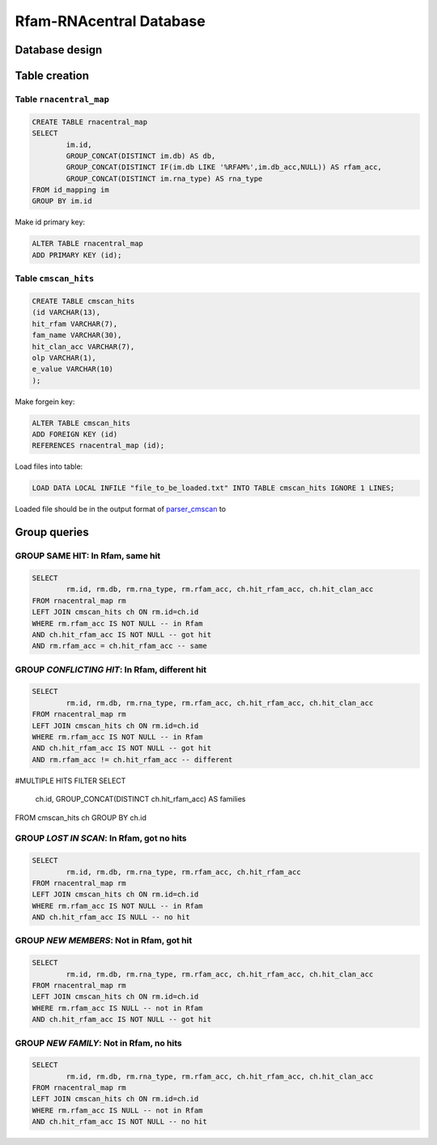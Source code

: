 Rfam-RNAcentral Database
========================
Database design
---------------

Table creation
--------------

Table ``rnacentral_map``
^^^^^^^^^^^^^^^^^^^^^^^
.. code :: MySQL

	CREATE TABLE rnacentral_map
	SELECT 
		im.id, 
		GROUP_CONCAT(DISTINCT im.db) AS db,
		GROUP_CONCAT(DISTINCT IF(im.db LIKE '%RFAM%',im.db_acc,NULL)) AS rfam_acc,
		GROUP_CONCAT(DISTINCT im.rna_type) AS rna_type
	FROM id_mapping im
	GROUP BY im.id

Make id primary key:

.. code :: MySQL

	ALTER TABLE rnacentral_map
	ADD PRIMARY KEY (id);

Table ``cmscan_hits``
^^^^^^^^^^^^^^^^^^^^^^^
.. code :: MySQL

	CREATE TABLE cmscan_hits
	(id VARCHAR(13),
	hit_rfam VARCHAR(7),
	fam_name VARCHAR(30),
	hit_clan_acc VARCHAR(7),
	olp VARCHAR(1),
	e_value VARCHAR(10)
	);

Make forgein key:

.. code :: MySQL

	ALTER TABLE cmscan_hits
	ADD FOREIGN KEY (id)
	REFERENCES rnacentral_map (id);

Load files into table:

.. code :: MySQL

	LOAD DATA LOCAL INFILE "file_to_be_loaded.txt" INTO TABLE cmscan_hits IGNORE 1 LINES;

Loaded file should be in the output format of `parser_cmscan <https://github.com/nataquinones/Rfam-RNAcentral/tree/master/parser_cmscan>`_ to 

Group queries
--------------
GROUP **SAME HIT**: In Rfam, same hit
^^^^^^^^^^^^^^^^^^^^^^^^^^^^^^^^^^^^

.. code :: SQL

	SELECT
		rm.id, rm.db, rm.rna_type, rm.rfam_acc, ch.hit_rfam_acc, ch.hit_clan_acc
	FROM rnacentral_map rm
	LEFT JOIN cmscan_hits ch ON rm.id=ch.id
	WHERE rm.rfam_acc IS NOT NULL -- in Rfam
	AND ch.hit_rfam_acc IS NOT NULL -- got hit
	AND rm.rfam_acc = ch.hit_rfam_acc -- same

GROUP *CONFLICTING HIT*: In Rfam, different hit
^^^^^^^^^^^^^^^^^^^^^^^^^^^^^^^^^^^^^^^^^^^^^^^

.. code :: MySQL

	SELECT
		rm.id, rm.db, rm.rna_type, rm.rfam_acc, ch.hit_rfam_acc, ch.hit_clan_acc
	FROM rnacentral_map rm
	LEFT JOIN cmscan_hits ch ON rm.id=ch.id
	WHERE rm.rfam_acc IS NOT NULL -- in Rfam
	AND ch.hit_rfam_acc IS NOT NULL -- got hit
	AND rm.rfam_acc != ch.hit_rfam_acc -- different

#MULTIPLE HITS FILTER
SELECT
	ch.id, GROUP_CONCAT(DISTINCT ch.hit_rfam_acc) AS families
FROM cmscan_hits ch 
GROUP BY ch.id

GROUP *LOST IN SCAN*: In Rfam, got no hits
^^^^^^^^^^^^^^^^^^^^^^^^^^^^^^^^^^^^^^^^^^

.. code :: MySQL

	SELECT
		rm.id, rm.db, rm.rna_type, rm.rfam_acc, ch.hit_rfam_acc
	FROM rnacentral_map rm
	LEFT JOIN cmscan_hits ch ON rm.id=ch.id
	WHERE rm.rfam_acc IS NOT NULL -- in Rfam
	AND ch.hit_rfam_acc IS NULL -- no hit

GROUP *NEW MEMBERS*: Not in Rfam, got hit
^^^^^^^^^^^^^^^^^^^^^^^^^^^^^^^^^^^^^^^^^

.. code :: MySQL

	SELECT
		rm.id, rm.db, rm.rna_type, rm.rfam_acc, ch.hit_rfam_acc, ch.hit_clan_acc
	FROM rnacentral_map rm
	LEFT JOIN cmscan_hits ch ON rm.id=ch.id
	WHERE rm.rfam_acc IS NULL -- not in Rfam
	AND ch.hit_rfam_acc IS NOT NULL -- got hit

GROUP *NEW FAMILY*: Not in Rfam, no hits
^^^^^^^^^^^^^^^^^^^^^^^^^^^^^^^^^^^^^^^^

.. code :: MySQL

	SELECT
		rm.id, rm.db, rm.rna_type, rm.rfam_acc, ch.hit_rfam_acc, ch.hit_clan_acc
	FROM rnacentral_map rm
	LEFT JOIN cmscan_hits ch ON rm.id=ch.id
	WHERE rm.rfam_acc IS NULL -- not in Rfam
	AND ch.hit_rfam_acc IS NOT NULL -- no hit



